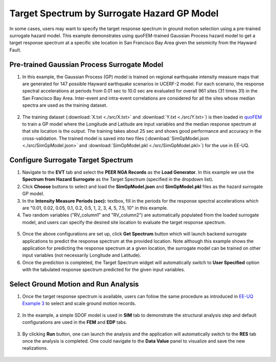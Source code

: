 
Target Spectrum by Surrogate Hazard GP Model
==============================================

In some cases, users may want to specify the target response spectrum in ground motion selection using a pre-trained surrogate
hazard model. This example demonstrates using quoFEM-trained Gaussian Process hazard model to get a target response spectrum 
at a specific site location in San Francisco Bay Area given the seismicity from the Hayward Fault.
   
Pre-trained Gaussian Process Surrogate Model
^^^^^^^^^^^^^^^^^^^^^^^^^^^^^^^^^^^^^^^^^^^^^

1. In this example, the Gaussian Process (GP) model is trained on regional earthquake intensity measure maps that are generated 
   for 147 possible Hayward earthquake scenarios in UCERF-2 model. For each scenario, the response spectral accelerations at periods 
   from 0.01 sec to 10.0 sec are evaluated for overall 961 sites (31 times 31) in the San Francisco Bay Area. Inter-event and intra-event 
   correlations are considered for all the sites whose median spectra are used as the training dataset.
    

.. figure:: figures/trainingData.png
   :name: fig_trainingData
   :align: center
   :width: 600
   :figclass: align-center

2. The training dataset (:download:`X.txt <./src/X.txt>` and :download:`Y.txt <./src/Y.txt>`) is then loaded in 
   `quoFEM <https://nheri-simcenter.github.io/quoFEM-Documentation/common/user_manual/usage/desktop/SimCenterUQSurrogate.html>`_ 
   to train a GP model where the Longitude and Latitude are input variables and the median response spectrum 
   at that site location is the output. The training takes about 25 sec and shows good performance and accuracy in the 
   cross-validation. The trained model is saved into two files (:download:`SimGpModel.json <./src/SimGpModel.json>` and 
   :download:`SimGpModel.pkl <./src/SimGpModel.pkl>`) for the use in EE-UQ.

.. figure:: figures/trainingConfig.png
   :name: fig_trainingConfig
   :align: center
   :width: 600
   :figclass: align-center

.. figure:: figures/trainingRes.png
   :name: fig_trainingRes
   :align: center
   :width: 600
   :figclass: align-center

Configure Surrogate Target Spectrum
^^^^^^^^^^^^^^^^^^^^^^^^^^^^^^^^^^^^^

1. Navigate to the **EVT** tab and select the **PEER NGA Records** as the **Load Generator**. In this example 
   we use the **Spectrum from Hazard Surrogate** as the Target Spectrum (specified in the dropdown list).

2. Click **Choose** buttons to select and load the **SimGpModel.json** and **SimGpModel.pkl** files as the 
   hazard surrogate GP model.

3. In the **Intensity Measure Periods (sec):** textbox, fill in the periods for the response spectral accelerations which 
   are "0.01, 0.02, 0.05, 0.1, 0.2, 0.5, 1, 2, 3, 4, 5, 7.5, 10" in this example.

4. Two random variables ("RV_column1" and "RV_column2") are automatically populated from the loaded surrogate model, and 
   users can specify the desired site location to evaluate the target response spectrum.

.. figure:: figures/configSpectrum.png
   :name: fig_configSpectrum
   :align: center
   :width: 600
   :figclass: align-center

5. Once the above configurations are set up, click **Get Spectrum** button which will launch backend surrogate applications 
   to predict the response spectrum at the provided location. Note although this example shows the application for 
   predicting the response spectrum at a given location, the surrogate model can be trained on other input variables (not necessarily 
   Longitude and Latitude).

6. Once the prediction is completed, the Target Spectrum widget will automatically switch to **User Specified** option with the 
   tabulated response spectrum predicted for the given input variables.

.. figure:: figures/resSpectrum.png
   :name: fig_resSpectrum
   :align: center
   :width: 600
   :figclass: align-center

Select Ground Motion and Run Analysis
^^^^^^^^^^^^^^^^^^^^^^^^^^^^^^^^^^^^^^^

1. Once the target response spectrum is available, users can follow the same procedure as introduced in 
   `EE-UQ Example 3 <https://nheri-simcenter.github.io/EE-UQ-Documentation/common/user_manual/examples/desktop/eeuq-0003/README.html#select-and-scale-ground-motion-records>`_ to 
   select and scale ground motion records.

.. figure:: figures/evt.png
   :name: fig_evt
   :align: center
   :width: 600
   :figclass: align-center

2. In the example, a simple SDOF model is used in **SIM** tab to demonstrate the structural analysis step and default configurations 
   are used in the **FEM** and **EDP** tabs.

.. figure:: figures/sim.png
   :name: fig_sim
   :align: center
   :width: 600
   :figclass: align-center

.. figure:: figures/fem.png
   :name: fig_fem
   :align: center
   :width: 600
   :figclass: align-center

.. figure:: figures/edp.png
   :name: fig_fem
   :align: center
   :width: 600
   :figclass: align-center

3. By clicking **Run** button, one can launch the analysis and the application will automatically switch to the **RES** tab 
   once the analysis is completed. One could navigate to the **Data Value** panel to visualize and save the new realizations.

.. figure:: figures/res1.png
   :name: fig_res_data
   :align: center
   :width: 600
   :figclass: align-center

.. figure:: figures/res2.png
   :name: fig_res_comp1
   :align: center
   :width: 600
   :figclass: align-center